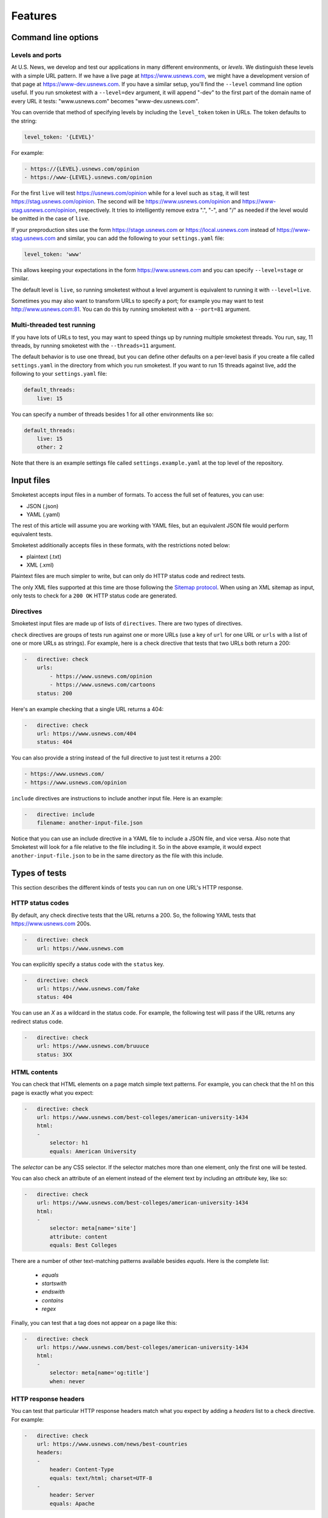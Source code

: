 Features
========

Command line options
--------------------

Levels and ports
~~~~~~~~~~~~~~~~

At U.S. News, we develop and test our applications in many different
environments, or `levels`. We distinguish these levels with a simple URL
pattern. If we have a live page at https://www.usnews.com, we might have a
development version of that page at https://www-dev.usnews.com. If you have a
similar setup, you'll find the ``--level`` command line option useful. If you
run smoketest with a ``--level=dev`` argument, it will append "-dev" to the
first part of the domain name of every URL it tests: "www.usnews.com" becomes
"www-dev.usnews.com".

You can override that method of specifying levels by including the
``level_token`` token in URLs. The token defaults to the string:

.. code-block:: yaml

    level_token: '{LEVEL}'

For example:

.. code-block:: yaml

    - https://{LEVEL}.usnews.com/opinion
    - https://www-{LEVEL}.usnews.com/opinion

For the first ``live`` will test https://usnews.com/opinion while for a level
such as ``stag``, it will test https://stag.usnews.com/opinion. The second will
be https://www.usnews.com/opinion and https://www-stag.usnews.com/opinion,
respectively. It tries to intelligently remove extra ".", "-", and "/" as
needed if the level would be omitted in the case of ``live``.

If your preproduction sites use the form https://stage.usnews.com or
https://local.usnews.com instead of https://www-stag.usnews.com and similar,
you can add the following to your ``settings.yaml`` file:

.. code-block:: yaml

    level_token: 'www'

This allows keeping your expectations in the form https://www.usnews.com and
you can specify ``--level=stage`` or similar.

The default level is ``live``, so running smoketest without a level argument
is equivalent to running it with ``--level=live``.

Sometimes you may also want to transform URLs to specify a port; for example
you may want to test http://www.usnews.com:81. You can do this by running
smoketest with a ``--port=81`` argument.

Multi-threaded test running
~~~~~~~~~~~~~~~~~~~~~~~~~~~

If you have lots of URLs to test, you may want to speed things up by running
multiple smoketest threads. You run, say, 11 threads, by running smoketest
with the ``--threads=11`` argument.

The default behavior is to use one thread, but you can define other defaults
on a per-level basis if you create a file called ``settings.yaml`` in the
directory from which you run smoketest. If you want to run 15 threads against
live, add the following to your ``settings.yaml`` file:

.. code-block:: yaml

    default_threads:
        live: 15

You can specify a number of threads besides 1 for all other environments like
so:

.. code-block:: yaml

    default_threads:
        live: 15
        other: 2

Note that there is an example settings file called ``settings.example.yaml``
at the top level of the repository.

Input files
-----------

Smoketest accepts input files in a number of formats. To access the full set of
features, you can use:

- JSON (.json)
- YAML (.yaml)

The rest of this article will assume you are working with YAML files, but an
equivalent JSON file would perform equivalent tests.

Smoketest additionally accepts files in these formats, with the restrictions
noted below:

- plaintext (.txt)
- XML (.xml)

Plaintext files are much simpler to write, but can only do HTTP status code and
redirect tests.

The only XML files supported at this time are those following the `Sitemap
protocol <https://www.sitemaps.org/protocol.html>`_. When using an XML sitemap
as input, only tests to check for a ``200 OK`` HTTP status code are generated.

Directives
~~~~~~~~~~

Smoketest input files are made up of lists of ``directives``. There are two
types of directives.

``check`` directives are groups of tests run against one or more URLs (use a
key of ``url`` for one URL or ``urls`` with a list of one or more URLs as
strings). For example, here is a check directive that tests that two URLs both
return a 200:

.. code-block:: yaml

    -   directive: check
        urls:
            - https://www.usnews.com/opinion
            - https://www.usnews.com/cartoons
        status: 200

Here's an example checking that a single URL returns a 404:

.. code-block:: yaml

    -   directive: check
        url: https://www.usnews.com/404
        status: 404

You can also provide a string instead of the full directive to just test it returns a 200:

.. code-block:: yaml

    - https://www.usnews.com/
    - https://www.usnews.com/opinion

``include`` directives are instructions to include another input
file. Here is an example:

.. code-block:: yaml

    -   directive: include
        filename: another-input-file.json

Notice that you can use an include directive in a YAML file to include a JSON
file, and vice versa. Also note that Smoketest will look for a file relative
to the file including it. So in the above example, it would expect
``another-input-file.json`` to be in the same directory as the file with this
include.

Types of tests
--------------

This section describes the different kinds of tests you can run on one URL's
HTTP response.

HTTP status codes
~~~~~~~~~~~~~~~~~

By default, any check directive tests that the URL returns a 200.  So, the
following YAML tests that https://www.usnews.com 200s.

.. code-block:: yaml

    -   directive: check
        url: https://www.usnews.com

You can explicitly specify a status code with the ``status`` key.

.. code-block:: yaml

    -   directive: check
        url: https://www.usnews.com/fake
        status: 404

You can use an `X` as a wildcard in the status code. For example, the following
test will pass if the URL returns any redirect status code.

.. code-block:: yaml

    -   directive: check
        url: https://www.usnews.com/bruuuce
        status: 3XX

HTML contents
~~~~~~~~~~~~~

You can check that HTML elements on a page match simple text patterns. For
example, you can check that the h1 on this page is exactly what you expect:

.. code-block:: yaml

    -   directive: check
        url: https://www.usnews.com/best-colleges/american-university-1434
        html:
        -
            selector: h1
            equals: American University

The `selector` can be any CSS selector. If the selector matches more than one
element, only the first one will be tested.

You can also check an attribute of an element instead of the element text
by including an `attribute` key, like so:

.. code-block:: yaml

    -   directive: check
        url: https://www.usnews.com/best-colleges/american-university-1434
        html:
        -
            selector: meta[name='site']
            attribute: content
            equals: Best Colleges

There are a number of other text-matching patterns available besides `equals`.
Here is the complete list:

    * `equals`
    * `startswith`
    * `endswith`
    * `contains`
    * `regex`

Finally, you can test that a tag does not appear on a page like this:

.. code-block:: yaml

    -   directive: check
        url: https://www.usnews.com/best-colleges/american-university-1434
        html:
        -
            selector: meta[name='og:title']
            when: never

HTTP response headers
~~~~~~~~~~~~~~~~~~~~~

You can test that particular HTTP response headers match what you expect by
adding a `headers` list to a check directive. For example:

.. code-block:: yaml

    -   directive: check
        url: https://www.usnews.com/news/best-countries
        headers:
        -
            header: Content-Type
            equals: text/html; charset=UTF-8
        -
            header: Server
            equals: Apache

XML contents
~~~~~~~~~~~~

For URLs that return XML, the simplest test you can do is check that the root
element is what you expect. Here's an example for an RSS feed:

.. code-block:: yaml

    -   directive: check
        url: https://www.usnews.com/topics/series/picks/rss
        xml:
            root: rss

A more thorough test is to check that the XML conforms to a DTD schema. You
can provide a DTD file like so:

.. code-block:: yaml

    -   directive: check
        url: https://www.usnews.com/topics/series/picks/rss
        xml:
            dtd_filename: my-schema.dtd

When smoketest finds this directive, it will look for a file in the current
working directory named ``my-schema.dtd``. If this file does not exist
or is not a valid DTD, the test will fail but the smoketest run will
continue. Note that you can also give an absolute path to the schema file.

JSON schema compliance
~~~~~~~~~~~~~~~~~~~~~~

You can check that a URL returns a JSON body that adheres to a JSON schema.
The JSON schema must follow the specification described at
https://json-schema.org/.

Here is an example of how to configure such a test with YAML:

.. code-block:: yaml

    -   directive: check
        url: https://health.usnews.com/doctors/doximity/info/2227740
        json_schema:
            schema_filename: doctors-schema.json

When smoketest finds this directive, it will look for a file in the current
working directory named ``doctors-schema.json``. If this file does not exist
or is not a valid JSON schema, the test will fail but the smoketest run will
continue. Note that you can also give an absolute path to the schema file.

Authentication
--------------

Sometimes you want to test URLs that require credentials to get at their
contents. If the authentication mechanism is HTTP basic auth, you can
include a username and password like so:

.. code-block:: yaml

    -   directive: check
        url: https://www.usnews.com
        basic_auth_instructions:
            username: myusername
            password: mypassword

If the authentication mechanism requires you to log in on a separate login
page and acquire a cookie, you can provide instructions for that like so:

.. code-block:: yaml

    -   directive: check
        url: https://premium.usnews.com/best-colleges/myfit
        auth_cookie_instructions:
            url: https://secure.usnews.com/member/login
            data:
                username: myusername
                password: mypassword

In this case, if your username and password are rejected, and the auth URL
returns no cookie, you'll get an error like this:

::
    [ERRORED: https://secure.usnews.com/member/login?_=1456432001185 Login attempt failed with credentials [('password', 'mypassword'), ('username', 'myusername')]]

    [FAILED: https://premium.usnews.com/best-colleges/myfit?_=1456432001179]

Note that in the cookie case, the `data` provided will be serialized and 
POSTed as is, so you can change the keys as necessary. For example, you might
be testing an application with a login form that uses a field called `email`
instead of `username`, in which case you would do something like this:

.. code-block:: yaml

    -   directive: check
        url: https://premium.usnews.com/best-colleges/myfit
        auth_cookie_instructions:
            url: https://secure.usnews.com/member/login
            data:
                email: myusername
                password: mypassword

Testing mobile
--------------

If you're testing an adaptive webpage that distinguishes mobile from desktop
by looking at HTTP headers, you can test either or both versions of a page.

You'll need to create a file called ``settings.yaml`` in the directory where
you run smoketest that defines the headers to use for mobile. Here's an
example:

.. code-block:: yaml

    mobile_headers:
        X-Device-Characteristics: is_mobile=true

Now, you can define directives to run tests against mobile versions of pages
like this:

.. code-block:: yaml

    -   directive: check
        url: https://www.usnews.com
        platforms:
        -   mobile
        -   desktop

    -   directive: check
        url: https://www.usnews.com/news
        platforms:
        -   mobile

